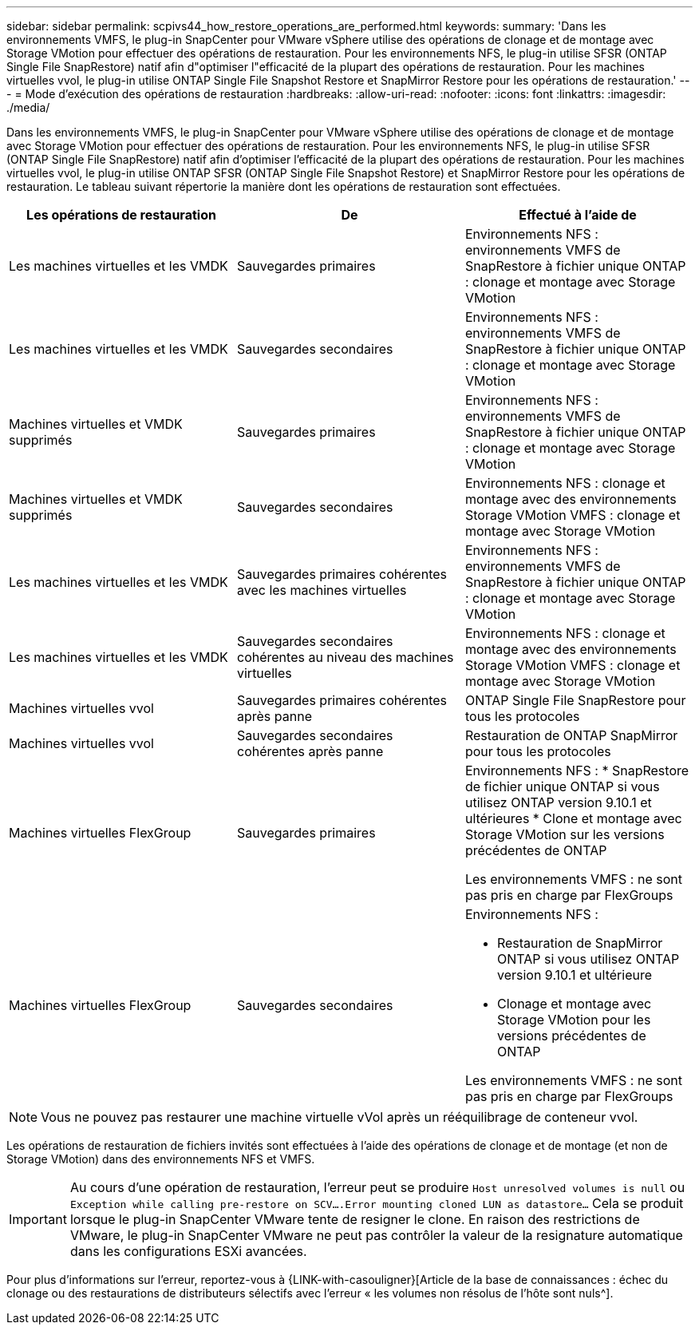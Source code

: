 ---
sidebar: sidebar 
permalink: scpivs44_how_restore_operations_are_performed.html 
keywords:  
summary: 'Dans les environnements VMFS, le plug-in SnapCenter pour VMware vSphere utilise des opérations de clonage et de montage avec Storage VMotion pour effectuer des opérations de restauration. Pour les environnements NFS, le plug-in utilise SFSR (ONTAP Single File SnapRestore) natif afin d"optimiser l"efficacité de la plupart des opérations de restauration. Pour les machines virtuelles vvol, le plug-in utilise ONTAP Single File Snapshot Restore et SnapMirror Restore pour les opérations de restauration.' 
---
= Mode d'exécution des opérations de restauration
:hardbreaks:
:allow-uri-read: 
:nofooter: 
:icons: font
:linkattrs: 
:imagesdir: ./media/


Dans les environnements VMFS, le plug-in SnapCenter pour VMware vSphere utilise des opérations de clonage et de montage avec Storage VMotion pour effectuer des opérations de restauration. Pour les environnements NFS, le plug-in utilise SFSR (ONTAP Single File SnapRestore) natif afin d'optimiser l'efficacité de la plupart des opérations de restauration. Pour les machines virtuelles vvol, le plug-in utilise ONTAP SFSR (ONTAP Single File Snapshot Restore) et SnapMirror Restore pour les opérations de restauration. Le tableau suivant répertorie la manière dont les opérations de restauration sont effectuées.

|===
| Les opérations de restauration | De | Effectué à l'aide de 


| Les machines virtuelles et les VMDK | Sauvegardes primaires | Environnements NFS : environnements VMFS de SnapRestore à fichier unique ONTAP : clonage et montage avec Storage VMotion 


| Les machines virtuelles et les VMDK | Sauvegardes secondaires | Environnements NFS : environnements VMFS de SnapRestore à fichier unique ONTAP : clonage et montage avec Storage VMotion 


| Machines virtuelles et VMDK supprimés | Sauvegardes primaires | Environnements NFS : environnements VMFS de SnapRestore à fichier unique ONTAP : clonage et montage avec Storage VMotion 


| Machines virtuelles et VMDK supprimés | Sauvegardes secondaires | Environnements NFS : clonage et montage avec des environnements Storage VMotion VMFS : clonage et montage avec Storage VMotion 


| Les machines virtuelles et les VMDK | Sauvegardes primaires cohérentes avec les machines virtuelles | Environnements NFS : environnements VMFS de SnapRestore à fichier unique ONTAP : clonage et montage avec Storage VMotion 


| Les machines virtuelles et les VMDK | Sauvegardes secondaires cohérentes au niveau des machines virtuelles | Environnements NFS : clonage et montage avec des environnements Storage VMotion VMFS : clonage et montage avec Storage VMotion 


| Machines virtuelles vvol | Sauvegardes primaires cohérentes après panne | ONTAP Single File SnapRestore pour tous les protocoles 


| Machines virtuelles vvol | Sauvegardes secondaires cohérentes après panne | Restauration de ONTAP SnapMirror pour tous les protocoles 


| Machines virtuelles FlexGroup | Sauvegardes primaires  a| 
Environnements NFS : * SnapRestore de fichier unique ONTAP si vous utilisez ONTAP version 9.10.1 et ultérieures * Clone et montage avec Storage VMotion sur les versions précédentes de ONTAP

Les environnements VMFS : ne sont pas pris en charge par FlexGroups



| Machines virtuelles FlexGroup | Sauvegardes secondaires  a| 
Environnements NFS :

* Restauration de SnapMirror ONTAP si vous utilisez ONTAP version 9.10.1 et ultérieure
* Clonage et montage avec Storage VMotion pour les versions précédentes de ONTAP


Les environnements VMFS : ne sont pas pris en charge par FlexGroups

|===

NOTE: Vous ne pouvez pas restaurer une machine virtuelle vVol après un rééquilibrage de conteneur vvol.

Les opérations de restauration de fichiers invités sont effectuées à l'aide des opérations de clonage et de montage (et non de Storage VMotion) dans des environnements NFS et VMFS.


IMPORTANT: Au cours d'une opération de restauration, l'erreur peut se produire `Host unresolved volumes is null` ou `Exception while calling pre-restore on SCV….Error mounting cloned LUN as datastore…` Cela se produit lorsque le plug-in SnapCenter VMware tente de resigner le clone. En raison des restrictions de VMware, le plug-in SnapCenter VMware ne peut pas contrôler la valeur de la resignature automatique dans les configurations ESXi avancées.

Pour plus d'informations sur l'erreur, reportez-vous à {LINK-with-casouligner}[Article de la base de connaissances : échec du clonage ou des restaurations de distributeurs sélectifs avec l'erreur « les volumes non résolus de l'hôte sont nuls^].
